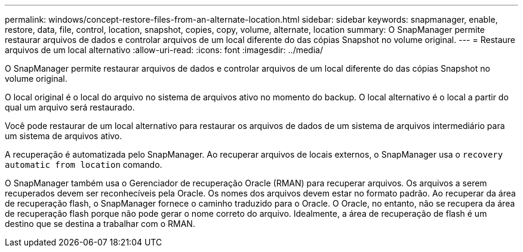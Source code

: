 ---
permalink: windows/concept-restore-files-from-an-alternate-location.html 
sidebar: sidebar 
keywords: snapmanager, enable, restore, data, file, control, location, snapshot, copies, copy, volume, alternate, location 
summary: O SnapManager permite restaurar arquivos de dados e controlar arquivos de um local diferente do das cópias Snapshot no volume original. 
---
= Restaure arquivos de um local alternativo
:allow-uri-read: 
:icons: font
:imagesdir: ../media/


[role="lead"]
O SnapManager permite restaurar arquivos de dados e controlar arquivos de um local diferente do das cópias Snapshot no volume original.

O local original é o local do arquivo no sistema de arquivos ativo no momento do backup. O local alternativo é o local a partir do qual um arquivo será restaurado.

Você pode restaurar de um local alternativo para restaurar os arquivos de dados de um sistema de arquivos intermediário para um sistema de arquivos ativo.

A recuperação é automatizada pelo SnapManager. Ao recuperar arquivos de locais externos, o SnapManager usa o `recovery automatic from location` comando.

O SnapManager também usa o Gerenciador de recuperação Oracle (RMAN) para recuperar arquivos. Os arquivos a serem recuperados devem ser reconhecíveis pela Oracle. Os nomes dos arquivos devem estar no formato padrão. Ao recuperar da área de recuperação flash, o SnapManager fornece o caminho traduzido para o Oracle. O Oracle, no entanto, não se recupera da área de recuperação flash porque não pode gerar o nome correto do arquivo. Idealmente, a área de recuperação de flash é um destino que se destina a trabalhar com o RMAN.
